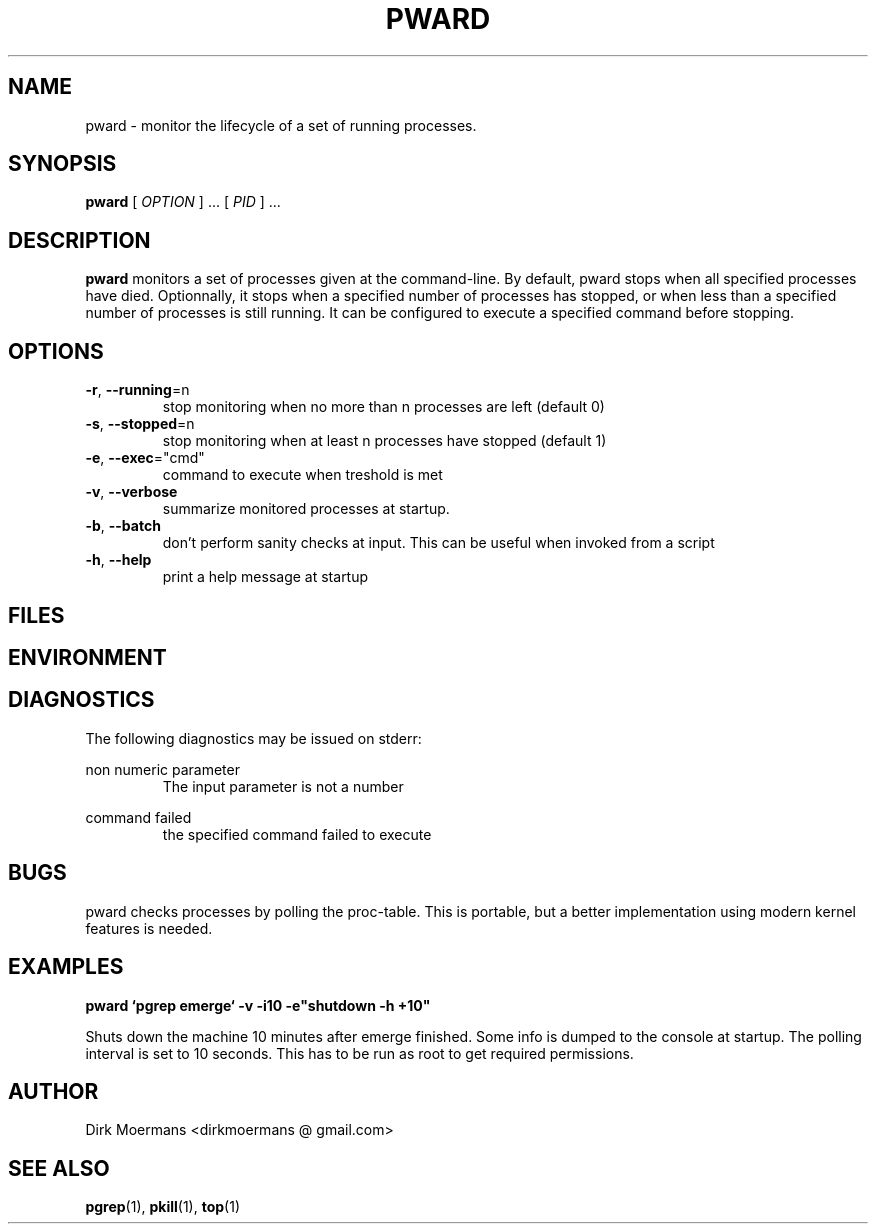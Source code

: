 .\" groff -man -Tascii pward.1
.TH PWARD 1 "July 2010" Linux "User Manuals"
.SH NAME
pward \- monitor the lifecycle of a set of running processes.
.SH SYNOPSIS
.B pward
[
.I OPTION
] ... [
.I
PID
] ...
.SH DESCRIPTION
.B pward
monitors a set of processes given at the command-line. By default,
pward stops when all specified processes have died.
Optionnally, it stops when a specified number of processes has stopped,
or when less than a specified number of processes is still running.
It can be configured to execute a specified command before stopping.
.SH OPTIONS
.TP
\fB\-r\fR, \fB\-\-running\fR=n
stop monitoring when no more than n processes are left (default 0)
.TP
\fB\-s\fR, \fB\-\-stopped\fR=n
stop monitoring when at least n processes have stopped (default 1)
.TP
\fB\-e\fR, \fB\-\-exec\fR="cmd"
command to execute when treshold is met
.TP
\fB\-v\fR, \fB\-\-verbose\fR
summarize monitored processes at startup.
.TP
\fB\-b\fR, \fB\-\-batch\fR
don't perform sanity checks at input. This can be useful when invoked from a script
.TP
\fB\-h\fR, \fB\-\-help\fR
print a help message at startup

.SH FILES

.SH ENVIRONMENT

.SH DIAGNOSTICS
The following diagnostics may be issued on stderr:

non numeric parameter
.RS
The input parameter is not a number
.RE

command failed
.RS
the specified command failed to execute
.RE

.SH BUGS
pward checks processes by polling the proc-table.
This is portable, but a better implementation using modern kernel features is needed.

.SH EXAMPLES
.B pward `pgrep emerge` -v -i10 -e"shutdown -h +10"

Shuts down the machine 10 minutes after emerge finished.
Some info is dumped to the console at startup.
The polling interval is set to 10 seconds.
This has to be run as root to get required permissions.

.SH AUTHOR
Dirk Moermans <dirkmoermans @ gmail.com>
.SH "SEE ALSO"
.BR pgrep (1),
.BR pkill (1),
.BR top (1)
